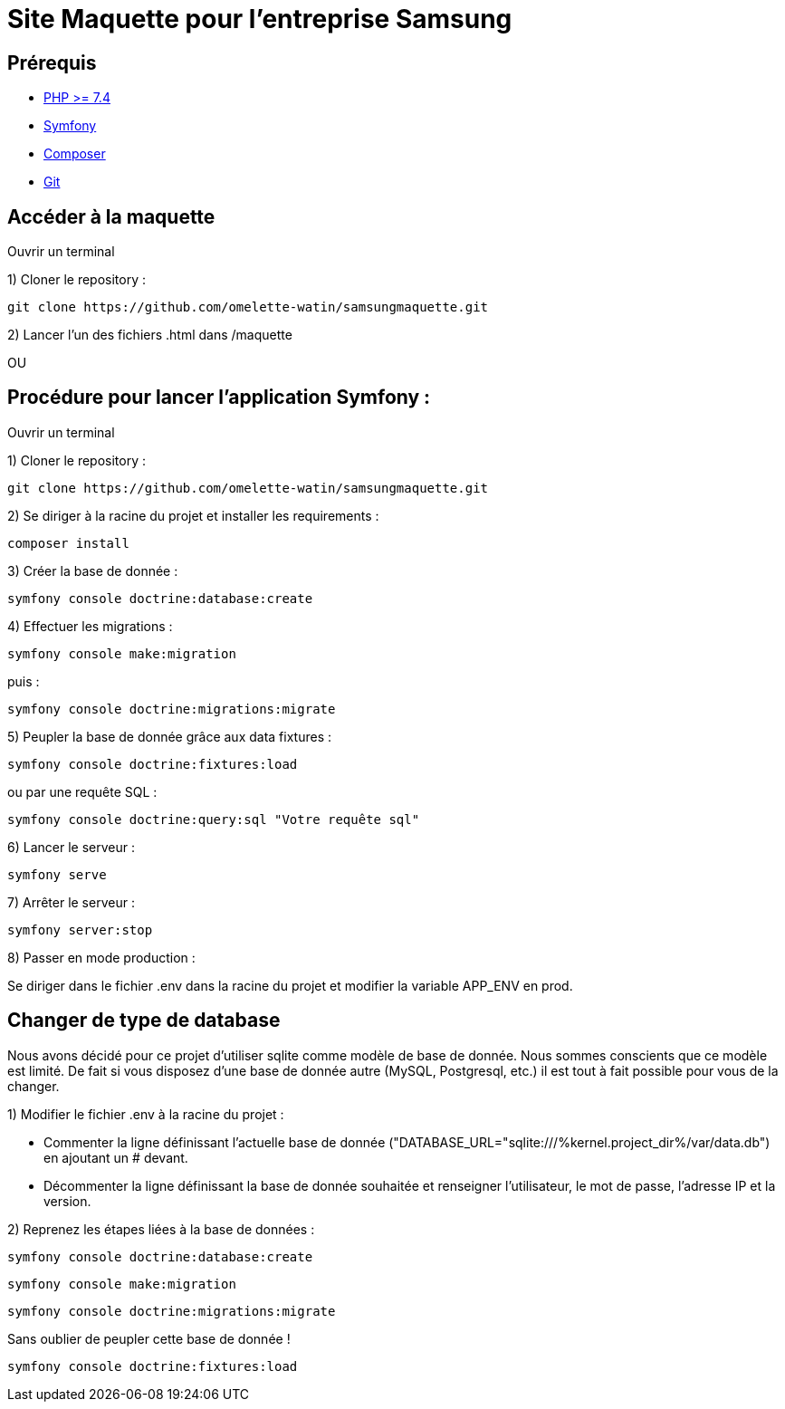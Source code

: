 = Site Maquette pour l'entreprise Samsung

== Prérequis
- https://www.php.net/downloads[PHP >= 7.4]
- https://symfony.com/doc/current/getting_started/index.html[Symfony]
- https://getcomposer.org/doc/00-intro.md[Composer]
- https://git-scm.com/downloads[Git]



== Accéder à la maquette 

Ouvrir un terminal

1) Cloner le repository :

[source]
-----
git clone https://github.com/omelette-watin/samsungmaquette.git
-----

2) Lancer l'un des fichiers .html dans /maquette

OU 

== Procédure pour lancer l'application Symfony :

Ouvrir un terminal

1) Cloner le repository :

[source]
-----
git clone https://github.com/omelette-watin/samsungmaquette.git
-----

2) Se diriger à la racine du projet et installer les requirements :

[source]
-----
composer install
-----

3) Créer la base de donnée :

[source]
-----
symfony console doctrine:database:create
-----

4) Effectuer les migrations :

[source]
-----
symfony console make:migration
-----

puis :

[source] 
-----
symfony console doctrine:migrations:migrate
-----

5) Peupler la base de donnée grâce aux data fixtures :

[source]
-----
symfony console doctrine:fixtures:load
-----

ou par une requête SQL :

[source]
-----
symfony console doctrine:query:sql "Votre requête sql"
-----

6) Lancer le serveur :

[source]
-----
symfony serve
-----

7) Arrêter le serveur :

[source]
-----
symfony server:stop
-----

8) Passer en mode production :

Se diriger dans le fichier .env dans la racine du projet et modifier la variable APP_ENV en prod.


== Changer de type de database 

Nous avons décidé pour ce projet d'utiliser sqlite comme modèle de base de donnée. Nous sommes conscients que ce modèle est limité.
De fait si vous disposez d'une base de donnée autre (MySQL, Postgresql, etc.) il est tout à fait possible pour vous de la changer.

1) Modifier le fichier .env à la racine du projet :

- Commenter la ligne définissant l'actuelle base de donnée ("DATABASE_URL="sqlite:///%kernel.project_dir%/var/data.db") en ajoutant un # devant.
- Décommenter la ligne définissant la base de donnée souhaitée et renseigner l'utilisateur, le mot de passe, l'adresse IP et la version.

2) Reprenez les étapes liées à la base de données :

[source]
-----
symfony console doctrine:database:create
-----

[source]
-----
symfony console make:migration
-----

[source] 
-----
symfony console doctrine:migrations:migrate
-----

Sans oublier de peupler cette base de donnée !

[source]
-----
symfony console doctrine:fixtures:load
-----
